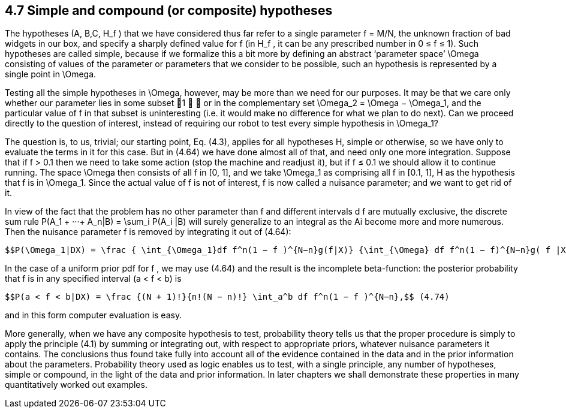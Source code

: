 == 4.7 Simple and compound (or composite) hypotheses

The hypotheses (A, B,C, $$H_f$$ ) that we have considered thus far refer to a single parameter f = M/N, the unknown fraction of bad widgets in our box, and specify a sharply defined value for f (in $$H_f$$ , it can be any prescribed number in 0 ≤ f ≤ 1). Such hypotheses are called simple, because if we formalize this a bit more by defining an abstract ‘parameter space’ $$\Omega$$ consisting of  values of the parameter or parameters that we consider to be possible, such an hypothesis is represented by a single point in $$\Omega$$.

Testing all the simple hypotheses in $$\Omega$$, however, may be more than we need for our purposes. It may be that we care only whether our parameter lies in some subset 1 ∈  or in the complementary set $$\Omega_2 = \Omega − \Omega_1$$, and the particular value of f in that subset is uninteresting (i.e. it would make no difference for what we plan to do next). Can we proceed directly to the question of interest, instead of requiring our robot to test every simple hypothesis in $$\Omega_1$$?

The question is, to us, trivial; our starting point, Eq. (4.3), applies for all hypotheses H, simple or otherwise, so we have only to evaluate the terms in it for this case. But in (4.64) we have done almost all of that, and need only one more integration. Suppose that if f > 0.1 then we need to take some action (stop the machine and readjust it), but if f ≤ 0.1 we should allow it to continue running. The space $$\Omega$$ then consists of all f in [0, 1], and we take $$\Omega_1$$ as comprising all f in [0.1, 1], H as the hypothesis that f is in $$\Omega_1$$. Since the actual value of f is not of interest, f is now called a nuisance parameter; and we want to get rid of it.

In view of the fact that the problem has no other parameter than f and different intervals d f are mutually exclusive, the discrete sum rule $$P(A_1 + ···+ A_n|B) = \sum_i P(A_i |B)$$ will surely generalize to an integral as the Ai become more and more numerous. Then the nuisance parameter f is removed by integrating it out of (4.64):

 $$P(\Omega_1|DX) = \frac { \int_{\Omega_1}df f^n(1 − f )^{N−n}g(f|X)} {\int_{\Omega} df f^n(1 − f)^{N−n}g( f |X)}.$$ (4.73)

In the case of a uniform prior pdf for f , we may use (4.64) and the result is the incomplete beta-function: the posterior probability that f is in any specified interval (a < f < b) is

 $$P(a < f < b|DX) = \frac {(N + 1)!}{n!(N − n)!} \int_a^b df f^n(1 − f )^{N−n},$$ (4.74)

and in this form computer evaluation is easy.

More generally, when we have any composite hypothesis to test, probability theory tells us that the proper procedure is simply to apply the principle (4.1) by summing or integrating out, with respect to appropriate priors, whatever nuisance parameters it contains. The conclusions thus found take fully into account all of the evidence contained in the data and in the prior information about the parameters. Probability theory used as logic enables us to test, with a single principle, any number of hypotheses, simple or compound, in the light of the data and prior information. In later chapters we shall demonstrate these properties in many quantitatively worked out examples.
